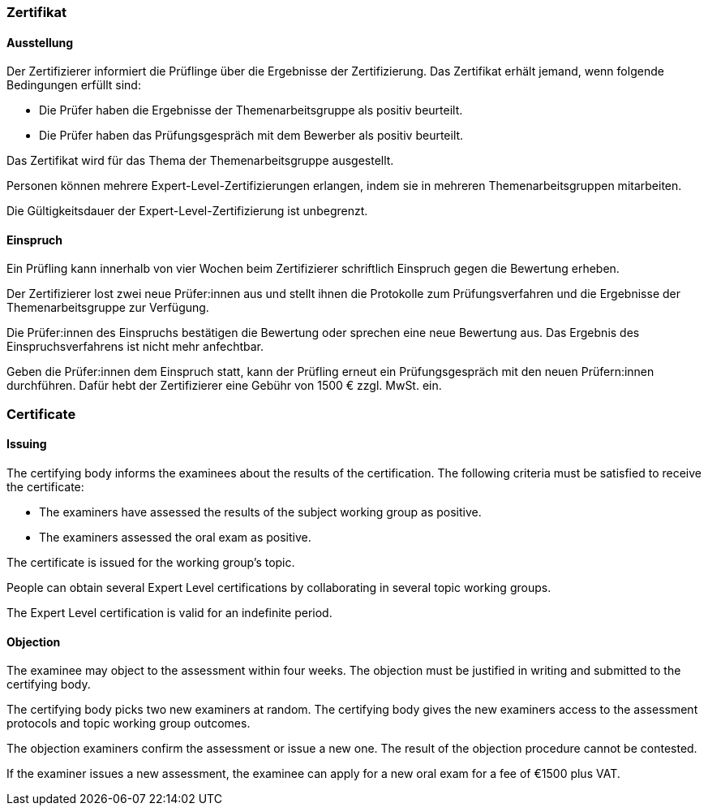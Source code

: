 // tag::DE[]
=== Zertifikat

==== Ausstellung
Der Zertifizierer informiert die Prüflinge über die Ergebnisse der Zertifizierung. Das Zertifikat erhält jemand, wenn folgende Bedingungen erfüllt sind:

- Die Prüfer haben die Ergebnisse der Themenarbeitsgruppe als positiv beurteilt.
- Die Prüfer haben das Prüfungsgespräch mit dem Bewerber als positiv beurteilt.

Das Zertifikat wird für das Thema der Themenarbeitsgruppe ausgestellt.

Personen können mehrere Expert-Level-Zertifizierungen erlangen, indem sie in mehreren Themenarbeitsgruppen mitarbeiten.

Die Gültigkeitsdauer der Expert-Level-Zertifizierung ist unbegrenzt.

==== Einspruch
Ein Prüfling kann innerhalb von vier Wochen beim Zertifizierer schriftlich Einspruch gegen die Bewertung erheben.

Der Zertifizierer lost zwei neue Prüfer:innen aus und stellt ihnen die Protokolle zum Prüfungsverfahren und die Ergebnisse der Themenarbeitsgruppe zur Verfügung.

Die Prüfer:innen des Einspruchs bestätigen die Bewertung oder sprechen eine neue Bewertung aus. Das Ergebnis des Einspruchsverfahrens ist nicht mehr anfechtbar.

Geben die Prüfer:innen dem Einspruch statt, kann der Prüfling erneut ein Prüfungsgespräch mit den neuen Prüfern:innen durchführen. Dafür hebt der Zertifizierer eine Gebühr von 1500 € zzgl. MwSt. ein.

// end::DE[]

// tag::EN[]

=== Certificate

==== Issuing
The certifying body informs the examinees about the results of the certification. The following criteria must be satisfied to receive the certificate:

- The examiners have assessed the results of the subject working group as positive.
- The examiners assessed the oral exam as positive.

The certificate is issued for the working group’s topic.

People can obtain several Expert Level certifications by collaborating in several topic working groups.

The Expert Level certification is valid for an indefinite period.

==== Objection

The examinee may object to the assessment within four weeks. The objection must be justified in writing and submitted to the certifying body.

The certifying body picks two new examiners at random. The certifying body gives the new examiners access to the assessment protocols and topic working group outcomes.

The objection examiners confirm the assessment or issue a new one. The result of the objection procedure cannot be contested.

If the examiner issues a new assessment, the examinee can apply for a new oral exam for a fee of €1500 plus VAT.

// end::EN[]